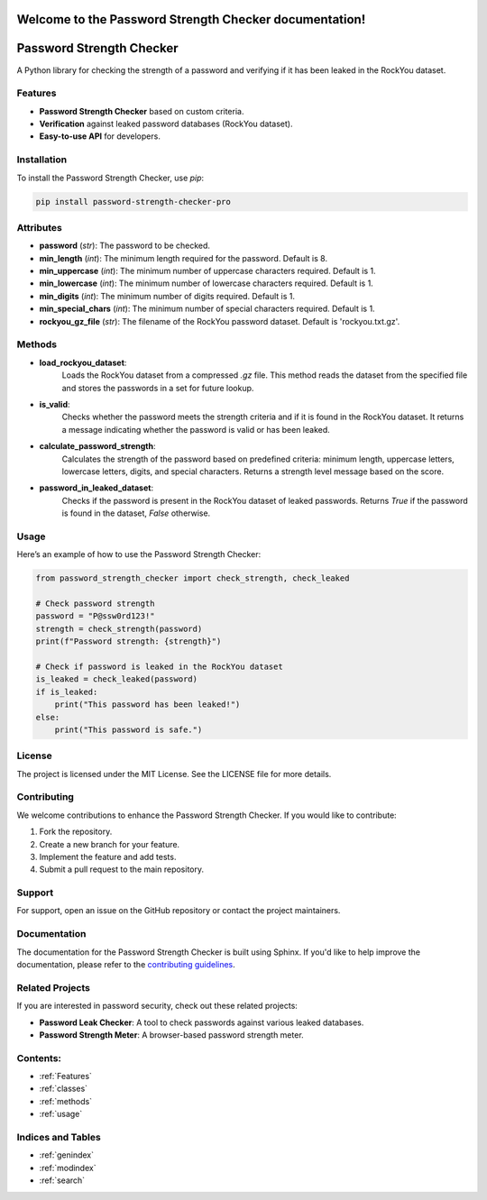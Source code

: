 .. Password Strength Checker documentation master file, created by
   sphinx-quickstart on Mon Dec 10 2024.
   You can adapt this file completely to your liking, but it should at least
   contain the root `toctree` directive.

Welcome to the Password Strength Checker documentation!
=======================================================

Password Strength Checker
==========================
A Python library for checking the strength of a password and verifying if it has been leaked in the RockYou dataset.

Features
--------
- **Password Strength Checker** based on custom criteria.
- **Verification** against leaked password databases (RockYou dataset).
- **Easy-to-use API** for developers.

Installation
------------
To install the Password Strength Checker, use `pip`:

.. code-block:: bash

   pip install password-strength-checker-pro
Attributes
----------

- **password** (*str*): The password to be checked.
- **min_length** (*int*): The minimum length required for the password. Default is 8.
- **min_uppercase** (*int*): The minimum number of uppercase characters required. Default is 1.
- **min_lowercase** (*int*): The minimum number of lowercase characters required. Default is 1.
- **min_digits** (*int*): The minimum number of digits required. Default is 1.
- **min_special_chars** (*int*): The minimum number of special characters required. Default is 1.
- **rockyou_gz_file** (*str*): The filename of the RockYou password dataset. Default is 'rockyou.txt.gz'.

Methods
-------

- **load_rockyou_dataset**:
    Loads the RockYou dataset from a compressed `.gz` file. This method reads the dataset from the specified file and stores the passwords in a set for future lookup.

- **is_valid**:
    Checks whether the password meets the strength criteria and if it is found in the RockYou dataset. It returns a message indicating whether the password is valid or has been leaked.

- **calculate_password_strength**:
    Calculates the strength of the password based on predefined criteria: minimum length, uppercase letters, lowercase letters, digits, and special characters. Returns a strength level message based on the score.

- **password_in_leaked_dataset**:
    Checks if the password is present in the RockYou dataset of leaked passwords. Returns `True` if the password is found in the dataset, `False` otherwise.
Usage
-----
Here’s an example of how to use the Password Strength Checker:

.. code-block:: python

   from password_strength_checker import check_strength, check_leaked

   # Check password strength
   password = "P@ssw0rd123!"
   strength = check_strength(password)
   print(f"Password strength: {strength}")

   # Check if password is leaked in the RockYou dataset
   is_leaked = check_leaked(password)
   if is_leaked:
       print("This password has been leaked!")
   else:
       print("This password is safe.")

License
-------
The project is licensed under the MIT License. See the LICENSE file for more details.

Contributing
------------
We welcome contributions to enhance the Password Strength Checker. If you would like to contribute:

1. Fork the repository.
2. Create a new branch for your feature.
3. Implement the feature and add tests.
4. Submit a pull request to the main repository.

Support
-------
For support, open an issue on the GitHub repository or contact the project maintainers.

Documentation
-------------
The documentation for the Password Strength Checker is built using Sphinx. If you'd like to help improve the documentation, please refer to the `contributing guidelines`_.

.. _contributing guidelines: https://github.com/oagengmotlapele/PasswordStrenghtChecker/contributing

Related Projects
----------------
If you are interested in password security, check out these related projects:

- **Password Leak Checker**: A tool to check passwords against various leaked databases.
- **Password Strength Meter**: A browser-based password strength meter.

Contents:
---------
- :ref:`Features`
- :ref:`classes`
- :ref:`methods`
- :ref:`usage`


Indices and Tables
------------------
* :ref:`genindex`
* :ref:`modindex`
* :ref:`search`

